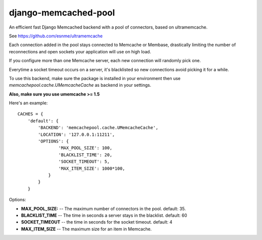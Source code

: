 django-memcached-pool
=====================

An efficient fast Django Memcached backend with a pool of connectors, based on
ultramemcache.

See https://github.com/esnme/ultramemcache

Each connection added in the pool stays connected to Memcache or Membase,
drastically limiting the number of reconnections and open sockets your
application will use on high load.

If you configure more than one Memcache server, each new connection
will randomly pick one.

Everytime a socket timeout occurs on a server, it's blacklisted so
new connections avoid picking it for a while.

To use this backend, make sure the package is installed in your environment
then use `memcachepool.cache.UMemcacheCache` as backend in your settings.

**Also, make sure you use umemcache >= 1.5**

Here's an example::


    CACHES = {
        'default': {
            'BACKEND': 'memcachepool.cache.UMemcacheCache',
            'LOCATION': '127.0.0.1:11211',
            'OPTIONS': {
                    'MAX_POOL_SIZE': 100,
                    'BLACKLIST_TIME': 20,
                    'SOCKET_TIMEOUT': 5,
                    'MAX_ITEM_SIZE': 1000*100,
                }
            }
        }


Options:

- **MAX_POOL_SIZE:** -- The maximum number of connectors in the pool. default: 35.
- **BLACKLIST_TIME** -- The time in seconds a server stays in the blacklist. default: 60
- **SOCKET_TIMEOUT** -- the time in seconds for the socket timeout. default: 4
- **MAX_ITEM_SIZE** -- The maximum size for an item in Memcache.

